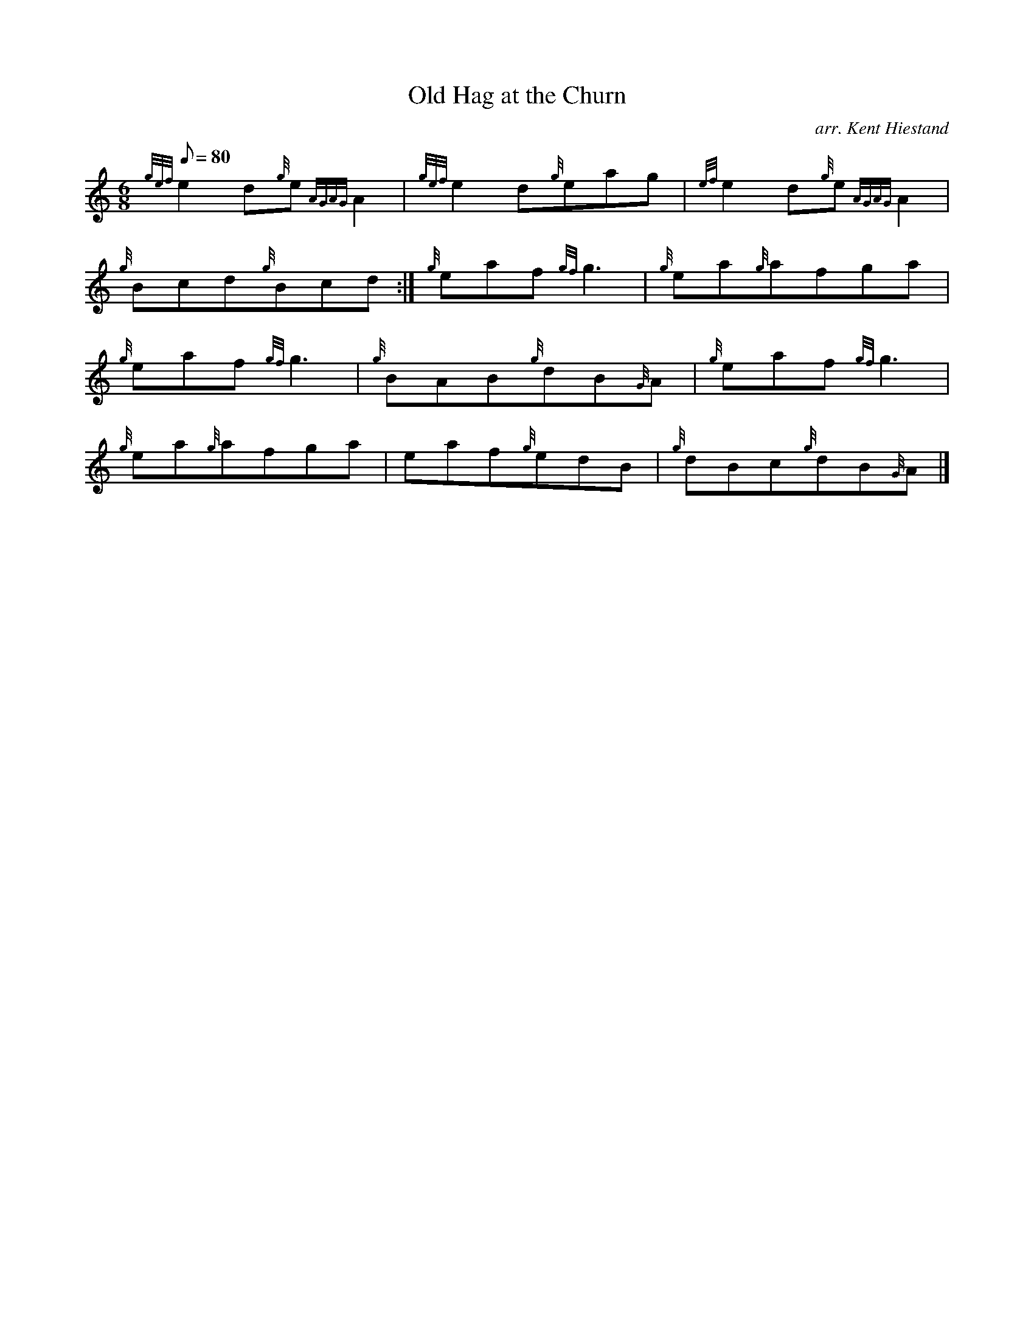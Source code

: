 X: 1
T:Old Hag at the Churn
M:6/8
L:1/8
Q:80
C:arr. Kent Hiestand
S:Jig
K:HP
{gef}e2d{g}e{AGAG}A2|
{gef}e2d{g}eag|
{ef}e2d{g}e{AGAG}A2|  !
{g}Bcd{g}Bcd:|
{g}eaf{gf}g3|
{g}ea{g}afga|  !
{g}eaf{gf}g3|
{g}BAB{g}dB{G}A|
{g}eaf{gf}g3|  !
{g}ea{g}afga|
eaf{g}edB|
{g}dBc{g}dB{G}A|]  !
